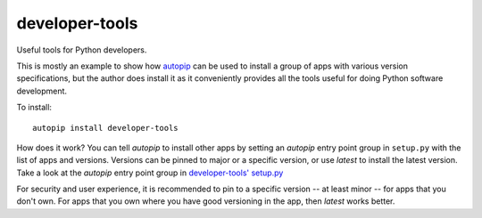 developer-tools
===========

Useful tools for Python developers.

This is mostly an example to show how `autopip <https://pypi.org/project/autopip/>`_ can be used to install a group of
apps with various version specifications, but the author does install it as it conveniently provides all the tools
useful for doing Python software development.

To install::

    autopip install developer-tools

How does it work? You can tell `autopip` to install other apps by setting an `autopip` entry point group in
``setup.py`` with the list of apps and versions. Versions can be pinned to major or a specific version, or use `latest`
to install the latest version. Take a look at the `autopip` entry point group in
`developer-tools' setup.py <https://github.com/maxzheng/developer-tools/blob/master/setup.py>`_

For security and user experience, it is recommended to pin to a specific version -- at least minor -- for apps that you
don't own. For apps that you own where you have good versioning in the app, then `latest` works better.
